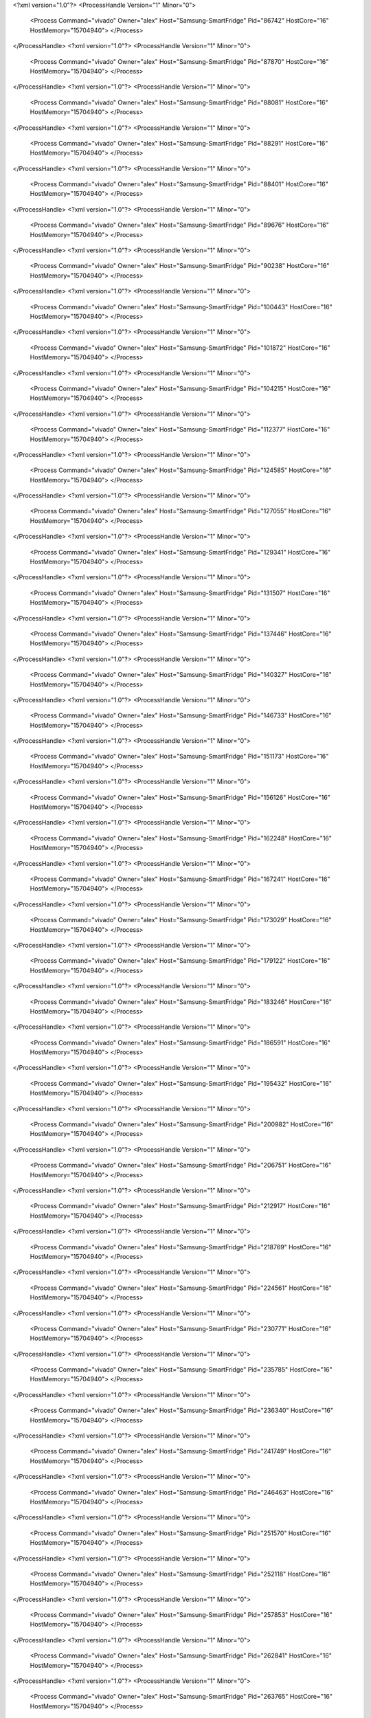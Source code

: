 <?xml version="1.0"?>
<ProcessHandle Version="1" Minor="0">
    <Process Command="vivado" Owner="alex" Host="Samsung-SmartFridge" Pid="86742" HostCore="16" HostMemory="15704940">
    </Process>
</ProcessHandle>
<?xml version="1.0"?>
<ProcessHandle Version="1" Minor="0">
    <Process Command="vivado" Owner="alex" Host="Samsung-SmartFridge" Pid="87870" HostCore="16" HostMemory="15704940">
    </Process>
</ProcessHandle>
<?xml version="1.0"?>
<ProcessHandle Version="1" Minor="0">
    <Process Command="vivado" Owner="alex" Host="Samsung-SmartFridge" Pid="88081" HostCore="16" HostMemory="15704940">
    </Process>
</ProcessHandle>
<?xml version="1.0"?>
<ProcessHandle Version="1" Minor="0">
    <Process Command="vivado" Owner="alex" Host="Samsung-SmartFridge" Pid="88291" HostCore="16" HostMemory="15704940">
    </Process>
</ProcessHandle>
<?xml version="1.0"?>
<ProcessHandle Version="1" Minor="0">
    <Process Command="vivado" Owner="alex" Host="Samsung-SmartFridge" Pid="88401" HostCore="16" HostMemory="15704940">
    </Process>
</ProcessHandle>
<?xml version="1.0"?>
<ProcessHandle Version="1" Minor="0">
    <Process Command="vivado" Owner="alex" Host="Samsung-SmartFridge" Pid="89676" HostCore="16" HostMemory="15704940">
    </Process>
</ProcessHandle>
<?xml version="1.0"?>
<ProcessHandle Version="1" Minor="0">
    <Process Command="vivado" Owner="alex" Host="Samsung-SmartFridge" Pid="90238" HostCore="16" HostMemory="15704940">
    </Process>
</ProcessHandle>
<?xml version="1.0"?>
<ProcessHandle Version="1" Minor="0">
    <Process Command="vivado" Owner="alex" Host="Samsung-SmartFridge" Pid="100443" HostCore="16" HostMemory="15704940">
    </Process>
</ProcessHandle>
<?xml version="1.0"?>
<ProcessHandle Version="1" Minor="0">
    <Process Command="vivado" Owner="alex" Host="Samsung-SmartFridge" Pid="101872" HostCore="16" HostMemory="15704940">
    </Process>
</ProcessHandle>
<?xml version="1.0"?>
<ProcessHandle Version="1" Minor="0">
    <Process Command="vivado" Owner="alex" Host="Samsung-SmartFridge" Pid="104215" HostCore="16" HostMemory="15704940">
    </Process>
</ProcessHandle>
<?xml version="1.0"?>
<ProcessHandle Version="1" Minor="0">
    <Process Command="vivado" Owner="alex" Host="Samsung-SmartFridge" Pid="112377" HostCore="16" HostMemory="15704940">
    </Process>
</ProcessHandle>
<?xml version="1.0"?>
<ProcessHandle Version="1" Minor="0">
    <Process Command="vivado" Owner="alex" Host="Samsung-SmartFridge" Pid="124585" HostCore="16" HostMemory="15704940">
    </Process>
</ProcessHandle>
<?xml version="1.0"?>
<ProcessHandle Version="1" Minor="0">
    <Process Command="vivado" Owner="alex" Host="Samsung-SmartFridge" Pid="127055" HostCore="16" HostMemory="15704940">
    </Process>
</ProcessHandle>
<?xml version="1.0"?>
<ProcessHandle Version="1" Minor="0">
    <Process Command="vivado" Owner="alex" Host="Samsung-SmartFridge" Pid="129341" HostCore="16" HostMemory="15704940">
    </Process>
</ProcessHandle>
<?xml version="1.0"?>
<ProcessHandle Version="1" Minor="0">
    <Process Command="vivado" Owner="alex" Host="Samsung-SmartFridge" Pid="131507" HostCore="16" HostMemory="15704940">
    </Process>
</ProcessHandle>
<?xml version="1.0"?>
<ProcessHandle Version="1" Minor="0">
    <Process Command="vivado" Owner="alex" Host="Samsung-SmartFridge" Pid="137446" HostCore="16" HostMemory="15704940">
    </Process>
</ProcessHandle>
<?xml version="1.0"?>
<ProcessHandle Version="1" Minor="0">
    <Process Command="vivado" Owner="alex" Host="Samsung-SmartFridge" Pid="140327" HostCore="16" HostMemory="15704940">
    </Process>
</ProcessHandle>
<?xml version="1.0"?>
<ProcessHandle Version="1" Minor="0">
    <Process Command="vivado" Owner="alex" Host="Samsung-SmartFridge" Pid="146733" HostCore="16" HostMemory="15704940">
    </Process>
</ProcessHandle>
<?xml version="1.0"?>
<ProcessHandle Version="1" Minor="0">
    <Process Command="vivado" Owner="alex" Host="Samsung-SmartFridge" Pid="151173" HostCore="16" HostMemory="15704940">
    </Process>
</ProcessHandle>
<?xml version="1.0"?>
<ProcessHandle Version="1" Minor="0">
    <Process Command="vivado" Owner="alex" Host="Samsung-SmartFridge" Pid="156126" HostCore="16" HostMemory="15704940">
    </Process>
</ProcessHandle>
<?xml version="1.0"?>
<ProcessHandle Version="1" Minor="0">
    <Process Command="vivado" Owner="alex" Host="Samsung-SmartFridge" Pid="162248" HostCore="16" HostMemory="15704940">
    </Process>
</ProcessHandle>
<?xml version="1.0"?>
<ProcessHandle Version="1" Minor="0">
    <Process Command="vivado" Owner="alex" Host="Samsung-SmartFridge" Pid="167241" HostCore="16" HostMemory="15704940">
    </Process>
</ProcessHandle>
<?xml version="1.0"?>
<ProcessHandle Version="1" Minor="0">
    <Process Command="vivado" Owner="alex" Host="Samsung-SmartFridge" Pid="173029" HostCore="16" HostMemory="15704940">
    </Process>
</ProcessHandle>
<?xml version="1.0"?>
<ProcessHandle Version="1" Minor="0">
    <Process Command="vivado" Owner="alex" Host="Samsung-SmartFridge" Pid="179122" HostCore="16" HostMemory="15704940">
    </Process>
</ProcessHandle>
<?xml version="1.0"?>
<ProcessHandle Version="1" Minor="0">
    <Process Command="vivado" Owner="alex" Host="Samsung-SmartFridge" Pid="183246" HostCore="16" HostMemory="15704940">
    </Process>
</ProcessHandle>
<?xml version="1.0"?>
<ProcessHandle Version="1" Minor="0">
    <Process Command="vivado" Owner="alex" Host="Samsung-SmartFridge" Pid="186591" HostCore="16" HostMemory="15704940">
    </Process>
</ProcessHandle>
<?xml version="1.0"?>
<ProcessHandle Version="1" Minor="0">
    <Process Command="vivado" Owner="alex" Host="Samsung-SmartFridge" Pid="195432" HostCore="16" HostMemory="15704940">
    </Process>
</ProcessHandle>
<?xml version="1.0"?>
<ProcessHandle Version="1" Minor="0">
    <Process Command="vivado" Owner="alex" Host="Samsung-SmartFridge" Pid="200982" HostCore="16" HostMemory="15704940">
    </Process>
</ProcessHandle>
<?xml version="1.0"?>
<ProcessHandle Version="1" Minor="0">
    <Process Command="vivado" Owner="alex" Host="Samsung-SmartFridge" Pid="206751" HostCore="16" HostMemory="15704940">
    </Process>
</ProcessHandle>
<?xml version="1.0"?>
<ProcessHandle Version="1" Minor="0">
    <Process Command="vivado" Owner="alex" Host="Samsung-SmartFridge" Pid="212917" HostCore="16" HostMemory="15704940">
    </Process>
</ProcessHandle>
<?xml version="1.0"?>
<ProcessHandle Version="1" Minor="0">
    <Process Command="vivado" Owner="alex" Host="Samsung-SmartFridge" Pid="218769" HostCore="16" HostMemory="15704940">
    </Process>
</ProcessHandle>
<?xml version="1.0"?>
<ProcessHandle Version="1" Minor="0">
    <Process Command="vivado" Owner="alex" Host="Samsung-SmartFridge" Pid="224561" HostCore="16" HostMemory="15704940">
    </Process>
</ProcessHandle>
<?xml version="1.0"?>
<ProcessHandle Version="1" Minor="0">
    <Process Command="vivado" Owner="alex" Host="Samsung-SmartFridge" Pid="230771" HostCore="16" HostMemory="15704940">
    </Process>
</ProcessHandle>
<?xml version="1.0"?>
<ProcessHandle Version="1" Minor="0">
    <Process Command="vivado" Owner="alex" Host="Samsung-SmartFridge" Pid="235785" HostCore="16" HostMemory="15704940">
    </Process>
</ProcessHandle>
<?xml version="1.0"?>
<ProcessHandle Version="1" Minor="0">
    <Process Command="vivado" Owner="alex" Host="Samsung-SmartFridge" Pid="236340" HostCore="16" HostMemory="15704940">
    </Process>
</ProcessHandle>
<?xml version="1.0"?>
<ProcessHandle Version="1" Minor="0">
    <Process Command="vivado" Owner="alex" Host="Samsung-SmartFridge" Pid="241749" HostCore="16" HostMemory="15704940">
    </Process>
</ProcessHandle>
<?xml version="1.0"?>
<ProcessHandle Version="1" Minor="0">
    <Process Command="vivado" Owner="alex" Host="Samsung-SmartFridge" Pid="246463" HostCore="16" HostMemory="15704940">
    </Process>
</ProcessHandle>
<?xml version="1.0"?>
<ProcessHandle Version="1" Minor="0">
    <Process Command="vivado" Owner="alex" Host="Samsung-SmartFridge" Pid="251570" HostCore="16" HostMemory="15704940">
    </Process>
</ProcessHandle>
<?xml version="1.0"?>
<ProcessHandle Version="1" Minor="0">
    <Process Command="vivado" Owner="alex" Host="Samsung-SmartFridge" Pid="252118" HostCore="16" HostMemory="15704940">
    </Process>
</ProcessHandle>
<?xml version="1.0"?>
<ProcessHandle Version="1" Minor="0">
    <Process Command="vivado" Owner="alex" Host="Samsung-SmartFridge" Pid="257853" HostCore="16" HostMemory="15704940">
    </Process>
</ProcessHandle>
<?xml version="1.0"?>
<ProcessHandle Version="1" Minor="0">
    <Process Command="vivado" Owner="alex" Host="Samsung-SmartFridge" Pid="262841" HostCore="16" HostMemory="15704940">
    </Process>
</ProcessHandle>
<?xml version="1.0"?>
<ProcessHandle Version="1" Minor="0">
    <Process Command="vivado" Owner="alex" Host="Samsung-SmartFridge" Pid="263765" HostCore="16" HostMemory="15704940">
    </Process>
</ProcessHandle>
<?xml version="1.0"?>
<ProcessHandle Version="1" Minor="0">
    <Process Command="vivado" Owner="alex" Host="Samsung-SmartFridge" Pid="270330" HostCore="16" HostMemory="15704940">
    </Process>
</ProcessHandle>
<?xml version="1.0"?>
<ProcessHandle Version="1" Minor="0">
    <Process Command="vivado" Owner="alex" Host="Samsung-SmartFridge" Pid="276043" HostCore="16" HostMemory="15704940">
    </Process>
</ProcessHandle>
